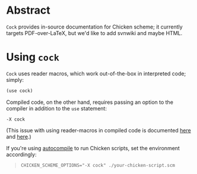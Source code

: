 * Abstract
  =Cock= provides in-source documentation for Chicken scheme; it
  currently targets PDF-over-LaTeX, but we'd like to add svnwiki and
  maybe HTML.
* Using =cock=
  =Cock= uses reader macros, which work out-of-the-box in interpreted
  code; simply:

  #+BEGIN_SRC scheme
    (use cock)
  #+END_SRC

  Compiled code, on the other hand, requires passing an option to the
  compiler in addition to the =use= statement:

  #+BEGIN_EXAMPLE
    -X cock
  #+END_EXAMPLE
  (This issue with using reader-macros in compiled code is documented
  [[http://wiki.call-cc.org/man/4/faq#why-does-define-reader-ctornot-work-in-my-compiled-program][here]] and [[http://wiki.call-cc.org/man/4/faq#why-does-define-reader-ctornot-work-in-my-compiled-program][here]].)

  If you're using [[http://wiki.call-cc.org/eggref/4/autocompile][autocompile]] to run Chicken scripts, set the
  environment accordingly:

  #+BEGIN_QUOTE
  #+BEGIN_EXAMPLE
    CHICKEN_SCHEME_OPTIONS="-X cock" ./your-chicken-script.scm
  #+END_EXAMPLE
  #+END_QUOTE
